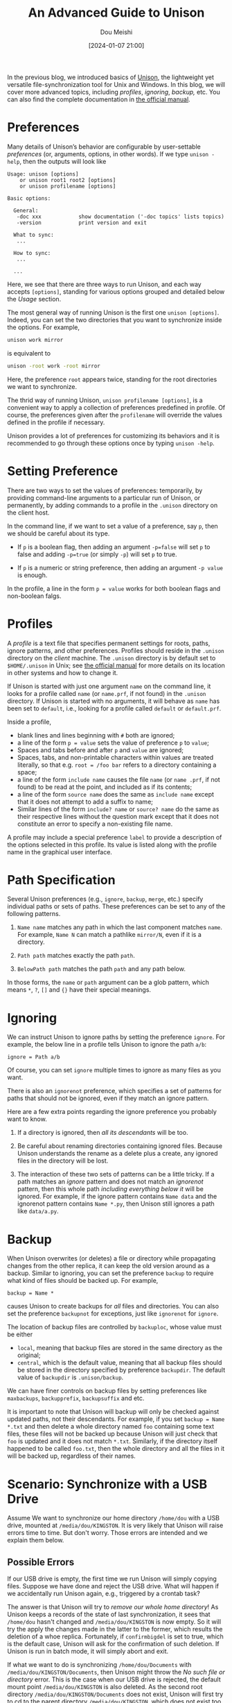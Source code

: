 #+TITLE: An Advanced Guide to Unison
#+AUTHOR: Dou Meishi
#+DATE: [2024-01-07 21:00]
#+FILETAGS: tool

In the previous blog, we introduced basics of [[https://github.com/bcpierce00/unison][Unison]], the lightweight yet versatile file-synchronization tool for Unix and Windows.
In this blog, we will cover more advanced topics, including /profiles/, /ignoring/, /backup,/ etc.
You can also find the complete documentation in [[https://raw.githubusercontent.com/bcpierce00/unison/documentation/unison-manual.pdf][the official manual]].

* Preferences

Many details of Unison’s behavior are configurable by user-settable /preferences/ (or, arguments,
options, in other words). If we type =unison -help=, then the outputs will look like

#+BEGIN_EXAMPLE
Usage: unison [options]
    or unison root1 root2 [options]
    or unison profilename [options]

Basic options:

  General:
   -doc xxx            show documentation ('-doc topics' lists topics)
   -version            print version and exit

  What to sync:
   ...

  How to sync:
   ...

  ...
#+END_EXAMPLE

Here, we see that there are three ways to run Unison, and each way accepts =[options]=,
standing for various options grouped and detailed below the /Usage/ section.

The most general way of running Unison is the first one =unison [options]=.
Indeed, you can set the two directories that you want to synchronize
inside the options. For example,

#+BEGIN_SRC bash
unison work mirror
#+END_SRC

is equivalent to

#+BEGIN_SRC bash
unison -root work -root mirror
#+END_SRC

Here, the preference =root= appears twice, standing for the root directories we want to synchronize.

The thrid way of running Unison, =unison profilename [options]=, is a convenient way
to apply a collection of preferences predefined in profile. Of course, the preferences given
after the =profilename= will override the values defined in the profile if necessary.

Unison provides a lot of preferences for customizing its behaviors and it is recommended to
go through these options once by typing =unison -help=.

* Setting Preference

There are two ways to set the values of preferences: temporarily, by providing command-line arguments
to a particular run of Unison, or permanently, by adding commands to a profile in the =.unison= directory on
the client host.

In the command line, if we want to set a value of a preference, say =p=, then we should be careful about its type.

- If =p= is a boolean flag, then adding an argument ~-p=false~ will set =p= to false and adding ~-p=true~ (or simply
  ~-p~) will set =p= to true.

- If =p= is a numeric or string preference, then adding an argument =-p value= is enough.

In the profile, a line in the form ~p = value~ works for both boolean flags and non-boolean falgs.

* Profiles

A /profile/ is a text file that specifies permanent settings for roots, paths, ignore patterns, and other preferences.
Profiles should reside in the =.unison= directory on the /client/ machine.
The =.unison= directory is by default set to =$HOME/.unison= in Unix; see [[https://raw.githubusercontent.com/bcpierce00/unison/documentation/unison-manual.pdf][the official manual]]
for more details on its location in other systems and how to change it.

If Unison is started  with just one argument =name= on the command line, it looks for a profile called
=name= (or =name.prf=, if not found) in the =.unison= directory.
 If Unison is started with no arguments, it will behave as =name= has been set to =default=,
i.e., looking for a profile called =default= or =default.prf=.

Inside a profile,

- blank lines and lines beginning with =#= both are ignored;
- a line of the form ~p = value~ sets the value of preference =p= to =value=;
- Spaces and tabs before and after =p= and =value= are ignored;
- Spaces, tabs, and non-printable characters within values are treated literally,
  so that e.g. ~root = /foo bar~ refers to a directory containing a space;
- a line of the form =include name= causes the file =name= (or =name .prf=,
  if not found) to be read at the point, and included as if its contents;
- a line of the form =source name= does the same as =include name= except that it does not
  attempt to add a suffix to name;
- Similar lines of the form =include? name= or =source? name= do the same
  as their respective lines without the question mark except that it does not constitute an error to specify a
  non-existing file name.

A profile may include a special preference ~label~ to provide a description of the options selected in this
profile. Its value is listed along with the profile name in the graphical user interface.

* Path Specification

Several Unison preferences (e.g., =ignore=, =backup=, =merge=, etc.) specify individual paths or sets of paths.
These preferences can be set to any of the following patterns.

1. =Name name= matches any path in which the last component matches =name=.
   For example, =Name N= can match a pathlike =mirror/N=, even if it is a directory.

2. =Path path= matches exactly the path =path=.

3. =BelowPath path= matches the path =path= and any path below.

In those forms, the =name= or =path= argument can be a glob pattern, which means
=*=, =?=, =[]= and ={}= have their special meanings.

* Ignoring

We can instruct Unison to ignore paths by setting the preference =ignore=. For example, the below line
in a profile tells Unison to ignore the path =a/b=:

#+BEGIN_EXAMPLE
ignore = Path a/b
#+END_EXAMPLE

Of course, you can set =ignore= multiple times to ignore as many files as you want.

There is also an =ignorenot= preference, which specifies a set of patterns for paths that should not be
ignored, even if they match an ignore pattern.

Here are a few extra points regarding the ignore preference you probably want to know.

1. If a directory is ignored, then /all its descendants/ will be too.

2. Be careful about renaming directories containing ignored files. Because Unison understands the rename
   as a delete plus a create, any ignored files in the directory will be lost.

3. The interaction of these two sets of patterns can be a little tricky.
   If a path matches an /ignore/ pattern and does not match an
   /ignorenot/ pattern, then this whole path /including everything below it/ will be ignored.
   For example, if the ignore pattern contains =Name data= and the ignorenot pattern contains =Name *.py=,
   then Unison still ignores a path like =data/a.py=.

* Backup

When Unison overwrites (or deletes) a file or directory while propagating changes from the other replica,
it can keep the old version around as a backup. Similar to ignoring, you can set the preference =backup=
to require what kind of files should be backed up. For example,

#+BEGIN_EXAMPLE
backup = Name *
#+END_EXAMPLE

causes Unison to create backups for /all/ files and directories. You can also set the preference
=backupnot= for exceptions, just like =ignorenot= for =ignore=.

The location of backup files are controlled by =backuploc=, whose value must be either

- =local=, meaning that backup files are stored in the same directory as the original;
- =central=, which is the default value, meaning that all backup files should be stored in
  the directory specified by preference =backupdir=. The default value of =backupdir= is
  =.unison/backup=.

We can have finer controls on backup files by setting preferences like
=maxbackups=, =backupprefix=, =backupsuffix= and etc.

It is important to note that Unison will backup will only be checked against updated paths,
not their descendants. For example, if you set =backup = Name *.txt= and then delete a whole directory named
=foo= containing some text files, these files will not be backed up because Unison will just check that =foo=
is updated and it does not match =*.txt=. Similarly, if the directory itself happened to be called =foo.txt=,
then the whole directory and all the files in it will be backed up, regardless of their names.

* Scenario: Synchronize with a USB Drive

Assume We want to synchronize our home directory =/home/dou= with a USB drive,
mounted at =/media/dou/KINGSTON=.
It is very likely that Unison will raise errors time to time. But don't worry. Those errors are
intended and we explain them below.

** Possible Errors

If our USB drive is empty, the first time we run Unison will simply copying files.
Suppose we have done and reject the USB drive. What will happen if we accidentally
run Unison again, e.g., triggered by a crontab task?

The answer is that Unison will try to /remove our whole home directory/!
As Unison keeps a records of the state of last synchronization,
it sees that =/home/dou= hasn't changed and =/media/dou/KINGSTON= is now empty.
So it will try the apply the changes made in the latter to the former,
which results the deletion of a whoe replica.
Fortunately, if =confirmbigdel= is set to true, which is the default case,
Unison will ask for the confirmation of such deletion.
If Unison is run in batch mode, it will simply abort and exit.

If what we want to do is synchronizing =/home/dou/Documents= with =/media/dou/KINGSTON/Documents=,
then Unison might throw the /No such file or directory/ error.
This is the case when our USB drive is rejected, the default mount point =/media/dou/KINGSTON=
is also deleted. As the second root directory
 =/media/dou/KINGSTON/Documents=  does not exist, Unison will first try to
cd to the parent directory =/media/dou/KINGSTON=, which does not exist too.
So Unison exits with /Fatal Error: Cannot find canonical name of .../

** Syncrhonize with FAT/NTFS Filesystems

If Unison is running on a Unix-like machine but told to synchronize
with FAT/NTFS filesystems, the =fat= preference should be set to true,
which is equivalent to

- do not synchronize permissions, ~perms = 0~;
- never use chmod, ~dontchmod = true~;
- treat filenames as case insensitive, ~ignorecase = true~;
- do not attempt to synchronize symbolic links, ~links = false~;
- ignore inode number changes when detecting updates, ~ignoreinodenumbers = true~.

